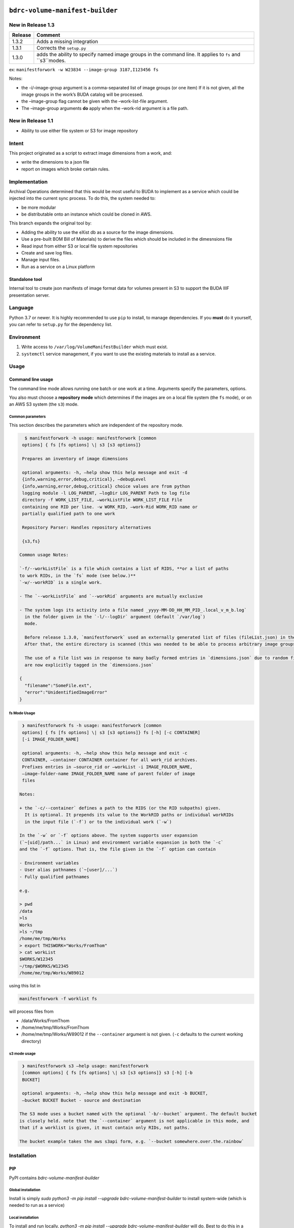 ``bdrc-volume-manifest-builder``
================================


New in Release 1.3
------------------

+--------+--------------------------------+
|Release | Comment                        |
+========+================================+
|1.3.2   |Adds a missing integration      |
+--------+--------------------------------+
|1.3.1   | Corrects the  ``setup.py``     |
+--------+--------------------------------+
|1.3.0   | adds the ability to specify    |
|        | named image groups in the      |
|        | command line. It applies to    |
|        | ``fs`` and ``s3``modes.        |
+--------+--------------------------------+

ex: ``manifestforwork -w W23834 --image-group 3187,I123456 fs``

Notes:

-  the -i/–image-group argument is a comma-separated list of image
   groups (or one item) If it is not given, all the image groups in the
   work’s BUDA catalog will be processed.
-  the –image-group flag cannot be given with the –work-list-file
   argument.
-  The –image-group arguments **do** apply when the –work-rid argument
   is a file path.

New in Release 1.1
------------------

-  Ability to use either file system or S3 for image repository

Intent
------

This project originated as a script to extract image dimensions from a
work, and:

-  write the dimensions to a json file
-  report on images which broke certain rules.

Implementation
--------------

Archival Operations determined that this would be most useful to BUDA to
implement as a service which could be injected into the current sync
process. To do this, the system needed to:

-  be more modular
-  be distributable onto an instance which could be cloned in AWS.

This branch expands the original tool by:

-  Adding the ability to use the eXist db as a source for the image
   dimensions.
-  Use a pre-built BOM Bill of Materials) to derive the files which
   should be included in the dimesnsions file
-  Read input from either S3 or local file system repositories
-  Create and save log files.
-  Manage input files.
-  Run as a service on a Linux platform

Standalone tool
~~~~~~~~~~~~~~~

Internal tool to create json manifests of image format data for volumes
present in S3 to support the BUDA IIIF presentation server.

Language
--------

Python 3.7 or newer. It is highly recommended to use ``pip`` to install,
to manage dependencies. If you **must** do it yourself, you can refer to
``setup.py`` for the dependency list.

Environment
-----------

1. Write access to ``/var/log/VolumeManifestBuilder`` which must exist.
2. ``systemctl`` service management, if you want to use the existing
   materials to install as a service.

Usage
-----

Command line usage
~~~~~~~~~~~~~~~~~~

The command line mode allows running one batch or one work at a time.
Arguments specify the parameters, options.

You also must choose a **repository mode** which determines if the
images are on a local file system (the ``fs`` mode), or on an AWS S3
system (the ``s3``) mode.

Common parameters
^^^^^^^^^^^^^^^^^

This section describes the parameters which are independent of the
repository mode.

.. code-block:: bash

     $ manifestforwork -h usage: manifestforwork [common
    options] { fs [fs options] \| s3 [s3 options]}

    Prepares an inventory of image dimensions

    optional arguments: -h, –help show this help message and exit -d
    {info,warning,error,debug,critical}, –debugLevel
    {info,warning,error,debug,critical} choice values are from python
    logging module -l LOG_PARENT, –logDir LOG_PARENT Path to log file
    directory -f WORK_LIST_FILE, –workListFile WORK_LIST_FILE File
    containing one RID per line. -w WORK_RID, –work-Rid WORK_RID name or
    partially qualified path to one work

    Repository Parser: Handles repository alternatives

    {s3,fs}

   Common usage Notes:

   `-f/--workListFile` is a file which contains a list of RIDS, **or a list of paths
   to work RIDs, in the `fs` mode (see below.)**
   `-w/--workRID` is a single work.

   - The `--workListFile` and `--workRid` arguments are mutually exclusive

   - The system logs its activity into a file named _yyyy-MM-DD_HH_MM_PID_.local_v_m_b.log`
     in the folder given in the `-l/--logDir` argument (default `/var/log`)
     mode.

     Before release 1.3.0, `manifestforwork` used an externally generated list of files (fileList.json) in the source directory to specify the population to process.
     After that, the entire directory is scanned (this was needed to be able to process arbitrary image groups.), and the file list is disregarded.

     The use of a file list was in response to many badly formed entries in `dimensions.json` due to random files being scanned. In Release 1.3.0, these files 
     are now explicitly tagged in the `dimensions.json`

   {
     "filename":"SomeFile.ext",
     "error":"UnidentifiedImageError"
   }



fs Mode Usage
^^^^^^^^^^^^^

.. code-block:: bash

    ❯ manifestforwork fs -h usage: manifestforwork [common
    options] { fs [fs options] \| s3 [s3 options]} fs [-h] [-c CONTAINER]
    [-i IMAGE_FOLDER_NAME]

    optional arguments: -h, –help show this help message and exit -c
    CONTAINER, –container CONTAINER container for all work_rid archives.
    Prefixes entries in –source_rid or –workList -i IMAGE_FOLDER_NAME,
    –image-folder-name IMAGE_FOLDER_NAME name of parent folder of image
    files

   Notes:

   + the `-c/--container` defines a path to the RIDS (or the RID subpaths) given.
     It is optional. It prepends its value to the WorkRID paths or individual workRIDs
     in the input file (`-f`) or to the individual work (`-w`)

   In the `-w` or `-f` options above. The system supports user expansion
   (`~[uid]/path...` in Linux) and environment variable expansion in both the `-c`
   and the `-f` options. That is, the file given in the `-f` option can contain

   - Environment variables
   - User alias pathnames (`~[user]/...`)
   - Fully qualified pathnames

   e.g.

   > pwd
   /data
   >ls
   Works
   >ls ~/tmp
   /home/me/tmp/Works
   > export THISWORK="Works/FromThom"
   > cat workList
   $WORKS/W12345
   ~/tmp/$WORKS/W12345
   /home/me/tmp/Works/W89012


using this list in

.. code-block:: bash

    manifestforwork -f worklist fs


will process files from

-  /data/Works/FromThom
-  /home/me/tmp/Works/FromThom
-  /home/me/tmp/Works/W89012 if the ``--container`` argument is not
   given. (``-c`` defaults to the current working directory)

s3 mode usage
^^^^^^^^^^^^^

.. code-block:: bash

    ❯ manifestforwork s3 –help usage: manifestforwork
    [common options] { fs [fs options] \| s3 [s3 options]} s3 [-h] [-b
    BUCKET]

    optional arguments: -h, –help show this help message and exit -b BUCKET,
    –bucket BUCKET Bucket - source and destination

   The S3 mode uses a bucket named with the optional `-b/--bucket` argument. The default bucket
   is closely held. note that the `--container` argument is not applicable in this mode, and
   that if a worklist is given, it must contain only RIDs, not paths.

   The bucket example takes the aws s3api form, e.g. `--bucket somewhere.over.the.rainbow`


Installation
------------

PIP
~~~

PyPI contains `bdrc-volume-manifest-builder`

Global installation
^^^^^^^^^^^^^^^^^^^^

Install is simply
`sudo python3 -m pip install --upgrade bdrc-volume-manifest-builder` to install system-wide (which is needed to run as a
service)

Local installation
^^^^^^^^^^^^^^^^^^

To install and run locally, `python3 -m pip install --upgrade bdrc-volume-manifest-builder` will do. Best to do this in
a virtual python environment, see [venv](https://docs.python.org/3/library/venv.html)

When you install `volume-manifest-builder` three entry points are defined in `/usr/local/bin` (or your local
environment):

- `manifestforlist` the command mode, which operates on a list of RIDs
- `manifestforwork` alternate command line mode, which works on one path

## Service

See [Service Readme](service/README.md) for details on installing manifestFromS3 as a service on `systemctl` supporting
platforms.

Development
-----------

`volume-manifest-builder` is hosted
on [BUDA Github volume-manifest-builder](https://github.com/buda-base/volume-manifest-builder/)

- Credentials: you must have the input credentials for a specific AWS user installed to deposit into the archives on s3.

Usage
-----

`volume-manifest-builder` has two use cases:

+ command line, which allows using a list of workRIDS on a local system
+ service, which continually polls a well-known location, `s3://manifest.bdrc.org/processing/todo/` for a file.

Building a distribution
-----------------------

Be sure to check PyPI for current release, and update accordingly.
Use `PEP440 <https://www.python.org/dev/peps/pep-0440/#post-releases>`__ for naming releases.

Prerequisites
~~~~~~~~~~~~~

.. code-block:: bash

    pip3 install setuptools
    pip3 install wheel
    pip3 install twine

Building
~~~~~~~~

.. code-block:: bash

    python3 setup.py sdist bdist_wheel
    twine upload dist/<thing you built>

Project changelog
=================

======= =================================================================================================================== ===============================
Release Commit                                                                                                              Changes
======= =================================================================================================================== ===============================
1.3.0   `30a3b2c3 <https://github.com/buda-base/volume-manifest-builder/commit/30a3b2c3d58e8a6f8ed3106888dcefa148ff695f>`__ use specific image groups
\       `82adb9f <https://github.com/buda-base/volume-manifest-builder/commit/a65c81f80e47542d92e63b50e9fcd0889a26484b>`__  Use only image files in search
1.2.10                                                                                                                      Clean up S3 error message
1.2.9                                                                                                                       Error diags in generateManifest
1.2.8                                                                                                                       Update changelog to readme
1.2.7                                                                                                                       Use bdrc-util logging
1.2.6                                                                                                                       Use BUDA only for resolution
\                                                                                                                           Use BUDA first for resolution
1.2.0                                                                                                                       Sort all output by filename
======= =================================================================================================================== ===============================
